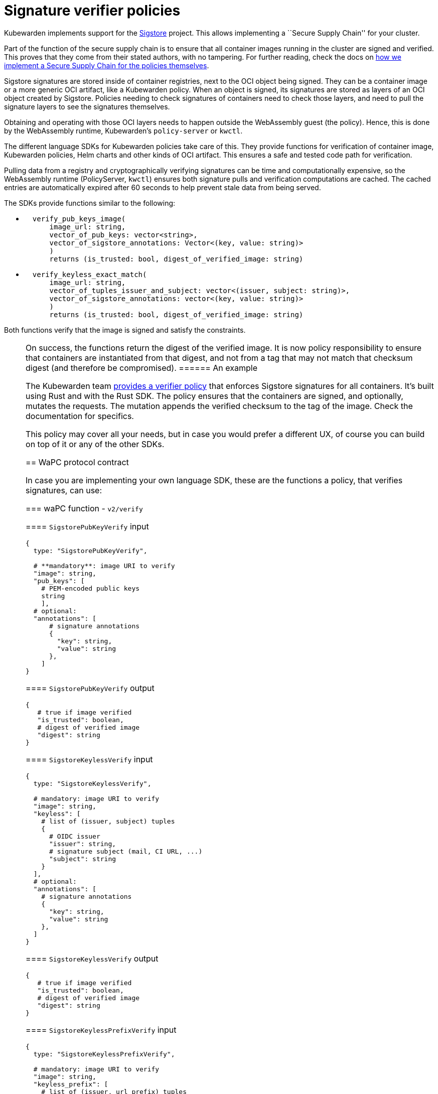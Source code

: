 = Signature verifier policies

Kubewarden implements support for the https://www.sigstore.dev/[Sigstore] project. This allows implementing a ``Secure Supply Chain'' for your cluster.

Part of the function of the secure supply chain is to ensure that all container images running in the cluster are signed and verified. This proves that they come from their stated authors, with no tampering. For further reading, check the docs on link:../../../howtos/secure-supply-chain.md[how we implement a Secure Supply Chain for the policies themselves].

Sigstore signatures are stored inside of container registries, next to the OCI object being signed. They can be a container image or a more generic OCI artifact, like a Kubewarden policy. When an object is signed, its signatures are stored as layers of an OCI object created by Sigstore. Policies needing to check signatures of containers need to check those layers, and need to pull the signature layers to see the signatures themselves.

Obtaining and operating with those OCI layers needs to happen outside the WebAssembly guest (the policy). Hence, this is done by the WebAssembly runtime, Kubewarden’s `policy-server` or `kwctl`.

The different language SDKs for Kubewarden policies take care of this. They provide functions for verification of container image, Kubewarden policies, Helm charts and other kinds of OCI artifact. This ensures a safe and tested code path for verification.

Pulling data from a registry and cryptographically verifying signatures can be time and computationally expensive, so the WebAssembly runtime (PolicyServer, `kwctl`) ensures both signature pulls and verification computations are cached. The cached entries are automatically expired after 60 seconds to help prevent stale data from being served.

The SDKs provide functions similar to the following:

* {blank}
+
[source,rust]
----
  verify_pub_keys_image(
      image_url: string,
      vector_of_pub_keys: vector<string>,
      vector_of_sigstore_annotations: Vector<(key, value: string)>
      )
      returns (is_trusted: bool, digest_of_verified_image: string)
----
* {blank}
+
[source,rust]
----
  verify_keyless_exact_match(
      image_url: string,
      vector_of_tuples_issuer_and_subject: vector<(issuer, subject: string)>,
      vector_of_sigstore_annotations: vector<(key, value: string)>
      )
      returns (is_trusted: bool, digest_of_verified_image: string)
----

Both functions verify that the image is signed and satisfy the constraints.

[NOTE]
====
On success, the functions return the digest of the verified image. It is now policy responsibility to ensure that containers are instantiated from that digest, and not from a tag that may not match that checksum digest (and therefore be compromised).
====== An example

The Kubewarden team https://github.com/kubewarden/verify-image-signatures[provides a verifier policy] that enforces Sigstore signatures for all containers. It’s built using Rust and with the Rust SDK. The policy ensures that the containers are signed, and optionally, mutates the requests. The mutation appends the verified checksum to the tag of the image. Check the documentation for specifics.

This policy may cover all your needs, but in case you would prefer a different UX, of course you can build on top of it or any of the other SDKs.

== WaPC protocol contract

In case you are implementing your own language SDK, these are the functions a policy, that verifies signatures, can use:

=== waPC function - `v2/verify`

==== `SigstorePubKeyVerify` input

[source,hcl]
----
{
  type: "SigstorePubKeyVerify",

  # **mandatory**: image URI to verify
  "image": string,
  "pub_keys": [
    # PEM-encoded public keys
    string
    ],
  # optional:
  "annotations": [
      # signature annotations
      {
        "key": string,
        "value": string
      },
    ]
}
----

==== `SigstorePubKeyVerify` output

[source,hcl]
----
{
   # true if image verified
   "is_trusted": boolean,
   # digest of verified image
   "digest": string
}
----

==== `SigstoreKeylessVerify` input

[source,hcl]
----
{
  type: "SigstoreKeylessVerify",

  # mandatory: image URI to verify
  "image": string,
  "keyless": [
    # list of (issuer, subject) tuples
    {
      # OIDC issuer
      "issuer": string,
      # signature subject (mail, CI URL, ...)
      "subject": string
    }
  ],
  # optional:
  "annotations": [
    # signature annotations
    {
      "key": string,
      "value": string
    },
  ]
}
----

==== `SigstoreKeylessVerify` output

[source,hcl]
----
{
   # true if image verified
   "is_trusted": boolean,
   # digest of verified image
   "digest": string
}
----

==== `SigstoreKeylessPrefixVerify` input

[source,hcl]
----
{
  type: "SigstoreKeylessPrefixVerify",

  # mandatory: image URI to verify
  "image": string,
  "keyless_prefix": [
    # list of (issuer, url_prefix) tuples
    {
      # OIDC issuer
      "issuer": string,
      # URL Prefix of subject (CI URL, ...)
      "url_prefix": string
    }
  ],
  # optional:
  "annotations": [
    # signature annotations
    {
      "key": string,
      "value": string
    },
  ]
}
----

==== `SigstoreKeylessPrefixVerify` output

[source,hcl]
----
{
   # true if image verified
   "is_trusted": boolean,
   # digest of verified image
   "digest": string
}
----

==== `SigstoreGithubActionsVerify` input

[source,hcl]
----
{
  type: "SigstoreGithubActionsVerify",

  # mandatory: image URI to verify
  "image": string,
  # GitHub owner
  "owner": string,
  # optional:
  # GitHub repository
  "repo": string
  "annotations": [
    # signature annotations
    {
      "key": string,
      "value": string
    },
  ]
}
----

==== `SigstoreGithubActionsVerify` output

[source,hcl]
----
{
   # true if image verified
   "is_trusted": boolean,
   # digest of verified image
   "digest": string
}
----

==== `SigstoreCertificateVerify` input

[source,hcl]
----
{
  type: "SigstoreCertificateVerify",

  # mandatory: image URI to verify
  "image": string,
  # PEM-encoded certificated used to
  # verify the signature.
  # The certificate is UTF-8 encoded.
  # It's an array of bytes of the unicode code pointers of a PEM encoded
  # certificate string.
  "certificate": [byte(int), ..., byte(int)],
  # Optional - certificate chain used to
  # verify the provided certificate.
  # When not specified, the certificate
  # is assumed to be trusted.
  # The certificate is UTF-8 encoded.
  # It's an array of bytes of the unicode code pointers of a PEM encoded
  # certificate string.
  "certificate_chain": [
    [byte(int), ..., byte(int)],
    ...
    [byte(int), ..., byte(int)]
  ],
  # Require the signature layer to have
  # a Rekor bundle.
  # Having a Rekor bundle allows further
  # checks to be performed, e.g. ensuring
  # the signature has been produced during
  # the validity time frame of the cert.
  # Recommended to set to `true`
  require_rekor_bundle: bool,
  # Optional:
  "annotations": [
    # signature annotations
    {
      "key": string,
      "value": string
    },
  ]
}
----

==== `SigstoreCertificateVerify` output

[source,hcl]
----
{
   # true if image verified
   "is_trusted": boolean,
   # digest of verified image
   "digest": string
}
----

=== waPC function - `v1/verify`

==== `SigstorePubKeyVerify` input

[source,hcl]
----
{
  "SigstorePubKeyVerify": {
    # **mandatory**: image URI to verify
    "image": string,
    "pub_keys": [
      # PEM-encoded public keys
      string
    ],
    # optional:
    "annotations": [
      # signature annotations
      {
        "key": string,
        "value": string
      },
    ]
  }
}
----

==== `SigstorePubKeyVerify` output

[source,hcl]
----
{
   # true if image verified
   "is_trusted": boolean,
   # digest of verified image
   "digest": string
}
----

==== `SigstoreKeylessVerify` input

[source,hcl]
----
{
  "SigstoreKeylessVerify": {
    # mandatory: image URI to verify
    "image": string,
    "keyless": [
      # list of (issuer, subject) tuples
      {
        # OIDC issuer
        "issuer": string,
        # signature subject (mail, CI URL, ...)
        "subject": string
      }
    ],
    # optional:
    "annotations": [
      # signature annotations
      {
        "key": string,
        "value": string
      },
    ]
  }
}
----

==== `SigstoreKeylessVerify` output

[source,hcl]
----
{
   # true if image verified
   "is_trusted": boolean,
   # digest of verified image
   "digest": string
}
----
